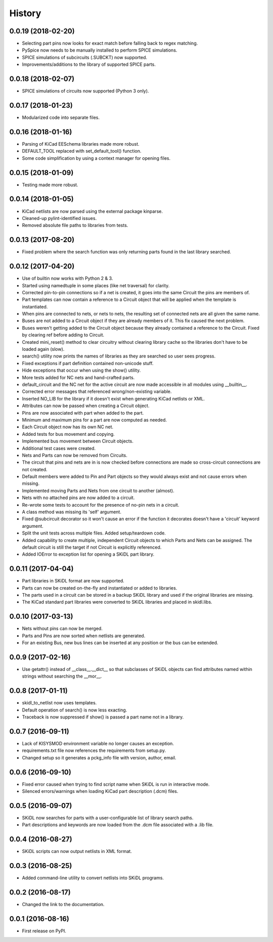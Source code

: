 .. :changelog:

History
-------


0.0.19 (2018-02-20)
______________________

* Selecting part pins now looks for exact match before falling back to regex matching.
* PySpice now needs to be manually installed to perform SPICE simulations.
* SPICE simulations of subcircuits (.SUBCKT) now supported.
* Improvements/additions to the library of supported SPICE parts.


0.0.18 (2018-02-07)
______________________

* SPICE simulations of circuits now supported (Python 3 only).


0.0.17 (2018-01-23)
______________________

* Modularized code into separate files.


0.0.16 (2018-01-16)
______________________

* Parsing of KiCad EESchema libraries made more robust.
* DEFAULT_TOOL replaced with set_default_tool() function.
* Some code simplification by using a context manager for opening files.


0.0.15 (2018-01-09)
______________________

* Testing made more robust.


0.0.14 (2018-01-05)
______________________

* KiCad netlists are now parsed using the external package kinparse.
* Cleaned-up pylint-identified issues.
* Removed absolute file paths to libraries from tests.


0.0.13 (2017-08-20)
______________________

* Fixed problem where the search function was only returning parts found in the last library searched.


0.0.12 (2017-04-20)
______________________

* Use of builtin now works with Python 2 & 3.
* Started using namedtuple in some places (like net traversal) for clarity.
* Corrected pin-to-pin connections so if a net is created, it goes into the same Circuit the pins are members of.
* Part templates can now contain a reference to a Circuit object that will be applied when the template is instantiated.
* When pins are connected to nets, or nets to nets, the resulting set of connected nets are all given the same name.
* Buses are not added to a Circuit object if they are already members of it. This fix caused the next problem.
* Buses weren't getting added to the Circuit object because they already contained a reference to the Circuit. Fixed by clearing ref before adding to Circuit.
* Created mini_reset() method to clear circuitry without clearing library cache so the libraries don't have to be loaded again (slow).
* search() utility now prints the names of libraries as they are searched so user sees progress.
* Fixed exceptions if part definition contained non-unicode stuff.
* Hide exceptions that occur when using the show() utility.
* More tests added for NC nets and hand-crafted parts.
* default_circuit and the NC net for the active circuit are now made accessible in all modules using __builtin__.
* Corrected error messages that referenced wrong/non-existing variable.
* Inserted NO_LIB for the library if it doesn't exist when generating KiCad netlists or XML.
* Attributes can now be passed when creating a Circuit object.
* Pins are now associated with part when added to the part.
* Minimum and maximum pins for a part are now computed as needed.
* Each Circuit object now has its own NC net.
* Added tests for bus movement and copying.
* Implemented bus movement between Circuit objects.
* Additional test cases were created.
* Nets and Parts can now be removed from Circuits.
* The circuit that pins and nets are in is now checked before connections are made so cross-circuit connections are not created.
* Default members were added to Pin and Part objects so they would always exist and not cause errors when missing.
* Implemented moving Parts and Nets from one circuit to another (almost).
* Nets with no attached pins are now added to a circuit.
* Re-wrote some tests to account for the presence of no-pin nets in a circuit.
* A class method was missing its 'self' argument.
* Fixed @subcircuit decorator so it won't cause an error if the function it decorates doesn't have a 'circuit' keyword argument.
* Split the unit tests across multiple files. Added setup/teardown code.
* Added capability to create multiple, independent Circuit objects to which Parts and Nets can be assigned. The default circuit is still the target if not Circuit is explicitly referenced.
* Added IOError to exception list for opening a SKiDL part library.


0.0.11 (2017-04-04)
______________________

* Part libraries in SKiDL format are now supported.
* Parts can now be created on-the-fly and instantiated or added to libraries.
* The parts used in a circuit can be stored in a backup SKiDL library and used if the original libraries are missing.
* The KiCad standard part libraries were converted to SKiDL libraries and placed in skidl.libs.


0.0.10 (2017-03-13)
______________________

* Nets without pins can now be merged.
* Parts and Pins are now sorted when netlists are generated.
* For an existing Bus, new bus lines can be inserted at any position or the bus can be extended.


0.0.9 (2017-02-16)
______________________

* Use getattr() instead of __class__.__dict__ so that subclasses of SKiDL objects
  can find attributes named within strings without searching the __mor__.


0.0.8 (2017-01-11)
______________________

* skidl_to_netlist now uses templates.
* Default operation of search() is now less exacting.
* Traceback is now suppressed if show() is passed a part name not in a library.


0.0.7 (2016-09-11)
______________________

* Lack of KISYSMOD environment variable no longer causes an exception.
* requirements.txt file now references the requirements from setup.py.
* Changed setup so it generates a pckg_info file with version, author, email.


0.0.6 (2016-09-10)
______________________

* Fixed error caused when trying to find script name when SKiDL is run in interactive mode.
* Silenced errors/warnings when loading KiCad part description (.dcm) files.


0.0.5 (2016-09-07)
______________________

* SKiDL now searches for parts with a user-configurable list of library search paths.
* Part descriptions and keywords are now loaded from the .dcm file associated with a .lib file.


0.0.4 (2016-08-27)
______________________

* SKiDL scripts can now output netlists in XML format.


0.0.3 (2016-08-25)
______________________

* Added command-line utility to convert netlists into SKiDL programs.


0.0.2 (2016-08-17)
______________________

* Changed the link to the documentation.


0.0.1 (2016-08-16)
______________________

* First release on PyPI.
